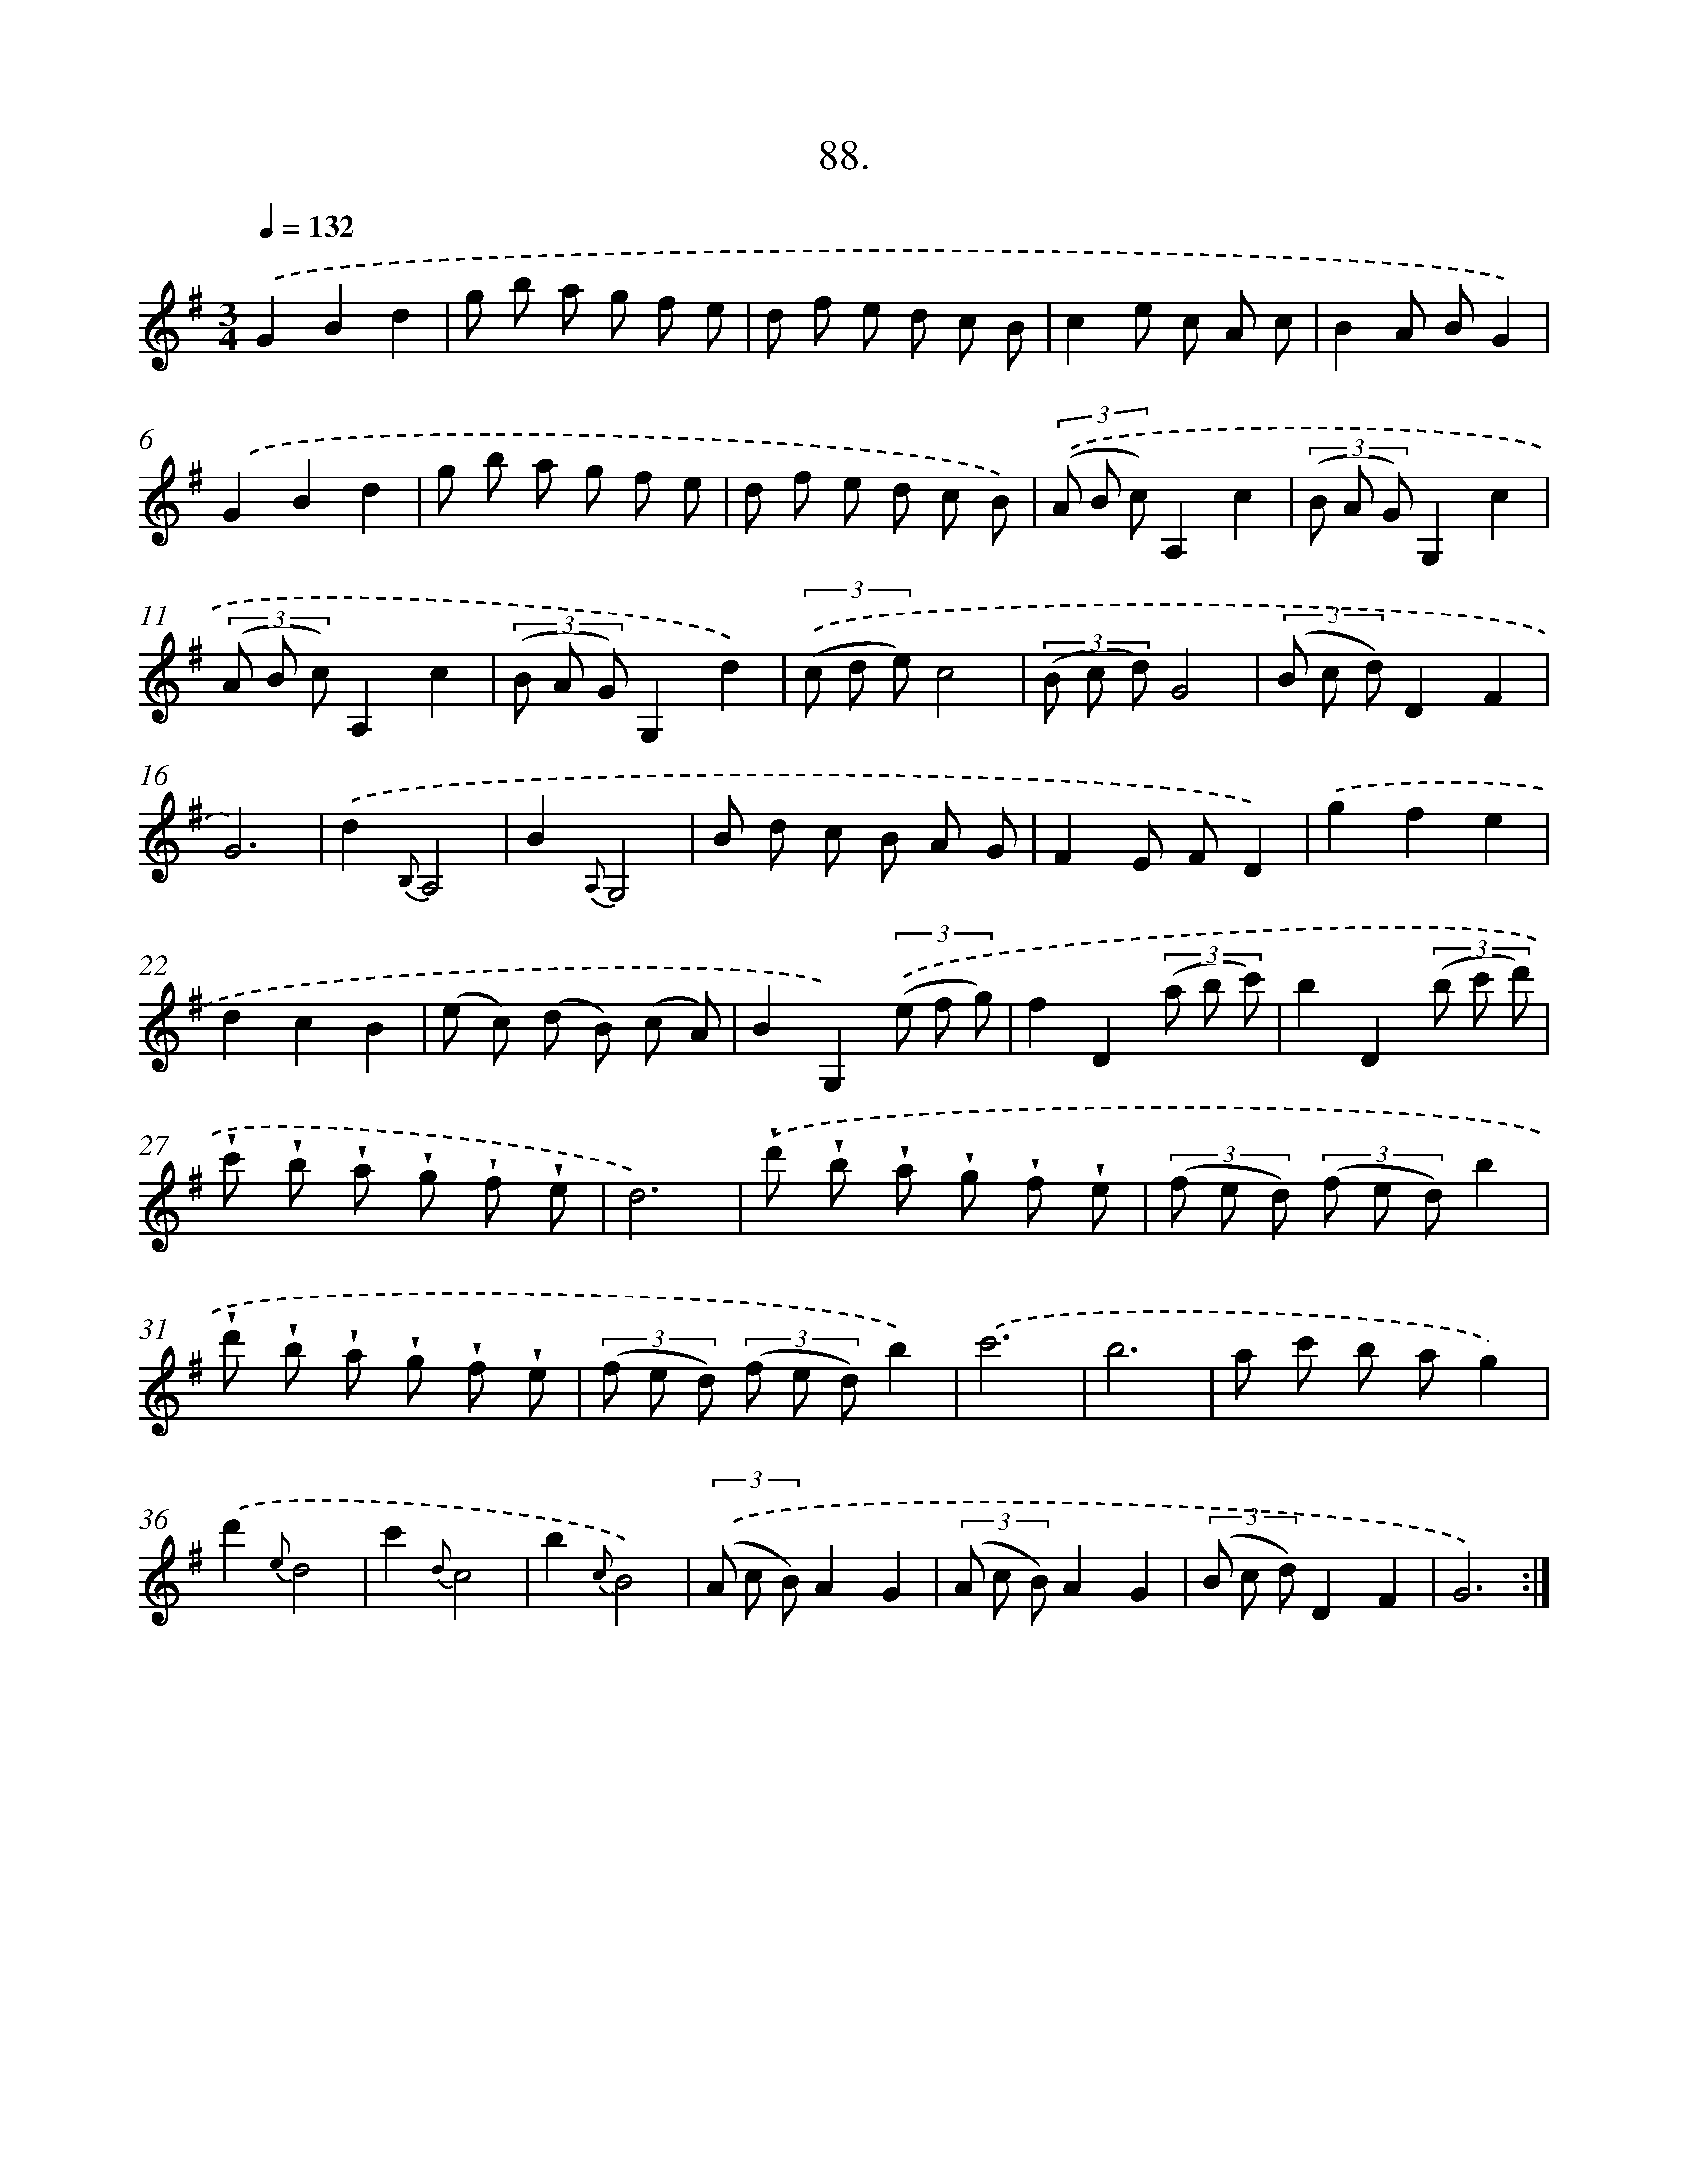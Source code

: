 X: 14406
T: 88.
%%abc-version 2.0
%%abcx-abcm2ps-target-version 5.9.1 (29 Sep 2008)
%%abc-creator hum2abc beta
%%abcx-conversion-date 2018/11/01 14:37:44
%%humdrum-veritas 2523043932
%%humdrum-veritas-data 760112049
%%continueall 1
%%barnumbers 0
L: 1/8
M: 3/4
Q: 1/4=132
K: G clef=treble
.('G2B2d2 |
g b a g f e |
d f e d c B |
c2e c A c |
B2A BG2) |
.('G2B2d2 |
g b a g f e |
d f e d c B) |
(3.('(A B c)A,2c2 |
(3(B A G)G,2c2 |
(3(A B c)A,2c2 |
(3(B A G)G,2d2) |
(3.('(c d e)c4 |
(3(B c d)G4 |
(3(B c d)D2F2 |
G6) |
.('d2{B,}A,4 |
B2{A,}G,4 |
B d c B A G |
F2E FD2) |
.('g2f2e2 |
d2c2B2 |
(e c) (d B) (c A) |
B2G,2)(3.('(e f g) |
f2D2(3(a b c') |
b2D2(3(b c' d') |
!wedge!c' !wedge!b !wedge!a !wedge!g !wedge!f !wedge!e |
d6) |
.('!wedge!d' !wedge!b !wedge!a !wedge!g !wedge!f !wedge!e |
(3(f e d) (3(f e d)b2 |
!wedge!d' !wedge!b !wedge!a !wedge!g !wedge!f !wedge!e |
(3(f e d) (3(f e d)b2) |
.('c'6 |
b6 |
a c' b ag2) |
.('d'2{e}d4 |
c'2{d}c4 |
b2{c}B4) |
(3.('(A c B)A2G2 |
(3(A c B)A2G2 |
(3(B c d)D2F2 |
G6) :|]
